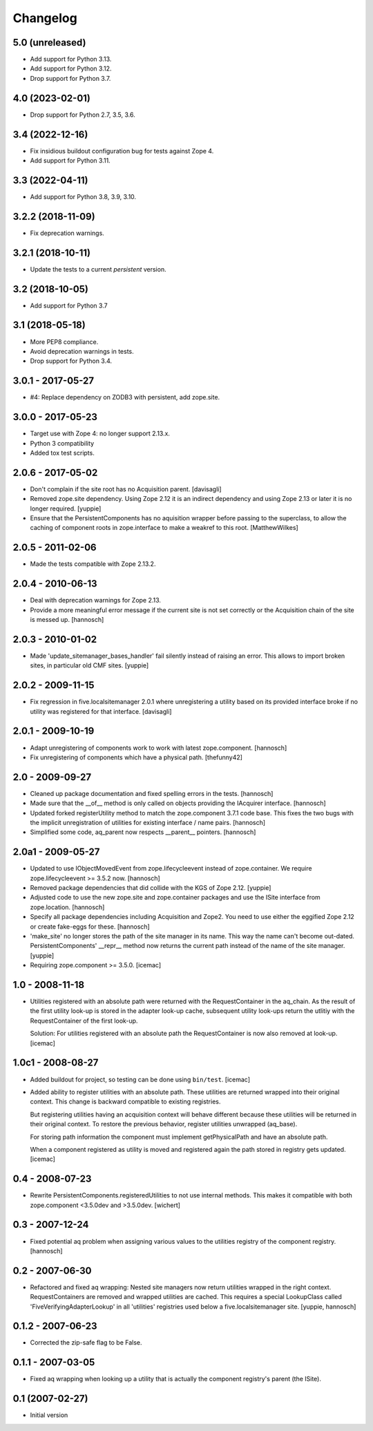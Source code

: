 Changelog
=========

5.0 (unreleased)
----------------


* Add support for Python 3.13.

* Add support for Python 3.12.

* Drop support for Python 3.7.

4.0 (2023-02-01)
----------------

* Drop support for Python 2.7, 3.5, 3.6.


3.4 (2022-12-16)
----------------

* Fix insidious buildout configuration bug for tests against Zope 4.

* Add support for Python 3.11.


3.3 (2022-04-11)
----------------

* Add support for Python 3.8, 3.9, 3.10.


3.2.2 (2018-11-09)
------------------

* Fix deprecation warnings.


3.2.1 (2018-10-11)
------------------

* Update the tests to a current `persistent` version.


3.2 (2018-10-05)
----------------

* Add support for Python 3.7


3.1 (2018-05-18)
----------------

* More PEP8 compliance.

* Avoid deprecation warnings in tests.

* Drop support for Python 3.4.


3.0.1 - 2017-05-27
------------------

* #4: Replace dependency on ZODB3 with persistent, add zope.site.


3.0.0 - 2017-05-23
------------------

* Target use with Zope 4: no longer support 2.13.x.

* Python 3 compatibility

* Added tox test scripts.


2.0.6 - 2017-05-02
------------------

* Don't complain if the site root has no Acquisition parent.
  [davisagli]

* Removed zope.site dependency. Using Zope 2.12 it is an indirect dependency
  and using Zope 2.13 or later it is no longer required.
  [yuppie]

* Ensure that the PersistentComponents has no aquisition wrapper before passing
  to the superclass, to allow the caching of component roots in zope.interface
  to make a weakref to this root.
  [MatthewWilkes]

2.0.5 - 2011-02-06
------------------

* Made the tests compatible with Zope 2.13.2.

2.0.4 - 2010-06-13
------------------

* Deal with deprecation warnings for Zope 2.13.

* Provide a more meaningful error message if the current site is not set
  correctly or the Acquisition chain of the site is messed up.
  [hannosch]

2.0.3 - 2010-01-02
------------------

* Made 'update_sitemanager_bases_handler' fail silently instead of raising an
  error. This allows to import broken sites, in particular old CMF sites.
  [yuppie]

2.0.2 - 2009-11-15
------------------

* Fix regression in five.localsitemanager 2.0.1 where unregistering a utility
  based on its provided interface broke if no utility was registered for that
  interface.
  [davisagli]

2.0.1 - 2009-10-19
------------------

* Adapt unregistering of components work to work with latest zope.component.
  [hannosch]

* Fix unregistering of components which have a physical path.
  [thefunny42]

2.0 - 2009-09-27
----------------

* Cleaned up package documentation and fixed spelling errors in the tests.
  [hannosch]

* Made sure that the __of__ method is only called on objects providing the
  IAcquirer interface.
  [hannosch]

* Updated forked registerUtility method to match the zope.component 3.7.1
  code base. This fixes the two bugs with the implicit unregistration of
  utilities for existing interface / name pairs.
  [hannosch]

* Simplified some code, aq_parent now respects __parent__ pointers.
  [hannosch]

2.0a1 - 2009-05-27
------------------

* Updated to use IObjectMovedEvent from zope.lifecycleevent instead of
  zope.container. We require zope.lifecycleevent >= 3.5.2 now.
  [hannosch]

* Removed package dependencies that did collide with the KGS of Zope 2.12.
  [yuppie]

* Adjusted code to use the new zope.site and zope.container packages and use
  the ISite interface from zope.location.
  [hannosch]

* Specify all package dependencies including Acquisition and Zope2. You need
  to use either the eggified Zope 2.12 or create fake-eggs for these.
  [hannosch]

* 'make_site' no longer stores the path of the site manager in its name. This
  way the name can't become out-dated. PersistentComponents' __repr__ method
  now returns the current path instead of the name of the site manager.
  [yuppie]

* Requiring zope.component >= 3.5.0.
  [icemac]

1.0 - 2008-11-18
----------------

* Utilities registered with an absolute path were returned with the
  RequestContainer in the aq_chain. As the result of the first utility
  look-up is stored in the adapter look-up cache, subsequent utility
  look-ups return the utlitiy with the RequestContainer of the first
  look-up.

  Solution: For utilities registered with an absolute path the
  RequestContainer is now also removed at look-up.
  [icemac]


1.0c1 - 2008-08-27
------------------

* Added buildout for project, so testing can be done using ``bin/test``.
  [icemac]

* Added ability to register utilities with an absolute path. These
  utilities are returned wrapped into their original context. This
  change is backward compatible to existing registries.

  But registering utilities having an acquisition context will behave
  different because these utilities will be returned in their original
  context. To restore the previous behavior, register utilities
  unwrapped (aq_base).

  For storing path information the component must implement
  getPhysicalPath and have an absolute path.

  When a component registered as utility is moved and registered again
  the path stored in registry gets updated.
  [icemac]


0.4 - 2008-07-23
----------------

* Rewrite PersistentComponents.registeredUtilities to not use
  internal methods. This makes it compatible with both zope.component <3.5.0dev
  and >3.5.0dev.
  [wichert]


0.3 - 2007-12-24
----------------

* Fixed potential aq problem when assigning various values to the utilities
  registry of the component registry.
  [hannosch]


0.2 - 2007-06-30
----------------

* Refactored and fixed aq wrapping: Nested site managers now return utilities
  wrapped in the right context. RequestContainers are removed and wrapped
  utilities are cached. This requires a special LookupClass called
  'FiveVerifyingAdapterLookup' in all 'utilities' registries used below a
  five.localsitemanager site.
  [yuppie, hannosch]


0.1.2 - 2007-06-23
------------------

* Corrected the zip-safe flag to be False.


0.1.1 - 2007-03-05
------------------

* Fixed aq wrapping when looking up a utility that is actually the component
  registry's parent (the ISite).


0.1 (2007-02-27)
----------------

* Initial version

